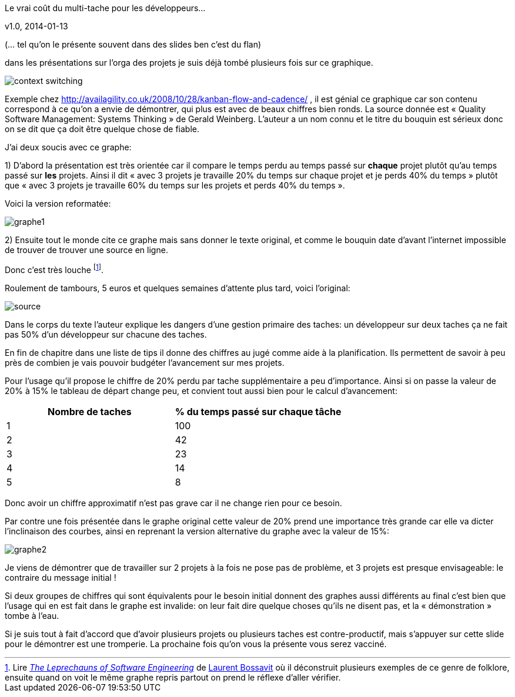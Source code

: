 Le vrai coût du multi-tache pour les développeurs…
==============
v1.0, 2014-01-13

(… tel qu’on le présente souvent dans des slides ben c’est du flan)

dans les présentations sur l’orga des projets je suis déjà tombé plusieurs fois sur ce graphique.

image::context-switching.png[]

Exemple chez http://availagility.co.uk/2008/10/28/kanban-flow-and-cadence/ , il est génial ce graphique car son contenu correspond à ce qu’on a envie de démontrer, qui plus est avec de beaux chiffres bien ronds. La source donnée est « Quality Software Management: Systems Thinking » de Gerald Weinberg. L’auteur a un nom connu et le titre du bouquin est sérieux donc on se dit que ça doit être quelque chose de fiable. 

J’ai deux soucis avec ce graphe:

1) D’abord la présentation est très orientée car il compare le temps perdu au temps passé sur *chaque* projet plutôt qu’au temps passé sur *les* projets. Ainsi il dit « avec 3 projets je travaille 20% du temps sur chaque projet et je perds 40% du temps » plutôt que « avec 3 projets je travaille 60% du temps sur les projets et perds 40% du temps ».

Voici la version reformatée:

image::graphe1.png[]

2) Ensuite tout le monde cite ce graphe mais sans donner le texte original, et comme le bouquin date d’avant l’internet impossible de trouver de trouver une source en ligne. 

Donc c’est très louche footnote:[Lire link:https://leanpub.com/leprechauns[_The Leprechauns of Software Engineering_] de link:https://twitter.com/morendil[Laurent Bossavit] où il déconstruit plusieurs exemples de ce genre de folklore, ensuite quand on voit le même graphe repris partout on prend le réflexe d’aller vérifier.].

Roulement de tambours, 5 euros et quelques semaines d’attente plus tard, voici l’original:

image::source.png[]

Dans le corps du texte l’auteur explique les dangers d’une gestion primaire des taches: un développeur sur deux taches ça ne fait pas 50% d’un développeur sur chacune des taches. 

En fin de chapitre dans une liste de tips il donne des chiffres au jugé comme aide à la planification. Ils permettent de savoir à peu près de combien je vais pouvoir budgéter l’avancement sur mes projets. 

Pour l’usage qu’il propose le chiffre de 20% perdu par tache supplémentaire a peu d’importance. Ainsi si on passe la valeur de 20% à 15% le tableau de départ change peu, et convient tout aussi bien pour le calcul d’avancement:

[cols="2*", options="header"]
|===
|Nombre de taches
|% du temps passé sur chaque tâche

|1
|100

|2
|42

|3
|23

|4
|14

|5
|8
|===

Donc avoir un chiffre approximatif n’est pas grave car il ne change rien pour ce besoin.


Par contre une fois présentée dans le graphe original cette valeur de 20% prend une importance très grande car elle va dicter l’inclinaison des courbes, ainsi en reprenant la version alternative du graphe avec la valeur de 15%:

image::graphe2.png[]

Je viens de démontrer que de travailler sur 2 projets à la fois ne pose pas de problème, et 3 projets est presque envisageable: le contraire du message initial !


Si deux groupes de chiffres qui sont équivalents pour le besoin initial donnent des graphes aussi différents au final c’est bien que l’usage qui en est fait dans le graphe est invalide: on leur fait dire quelque choses qu’ils ne disent pas, et la « démonstration » tombe à l’eau. 


Si je suis tout à fait d’accord que d’avoir plusieurs projets ou plusieurs taches est contre-productif, mais s’appuyer sur cette slide pour le démontrer est une tromperie. La prochaine fois qu’on vous la présente vous serez vacciné.

